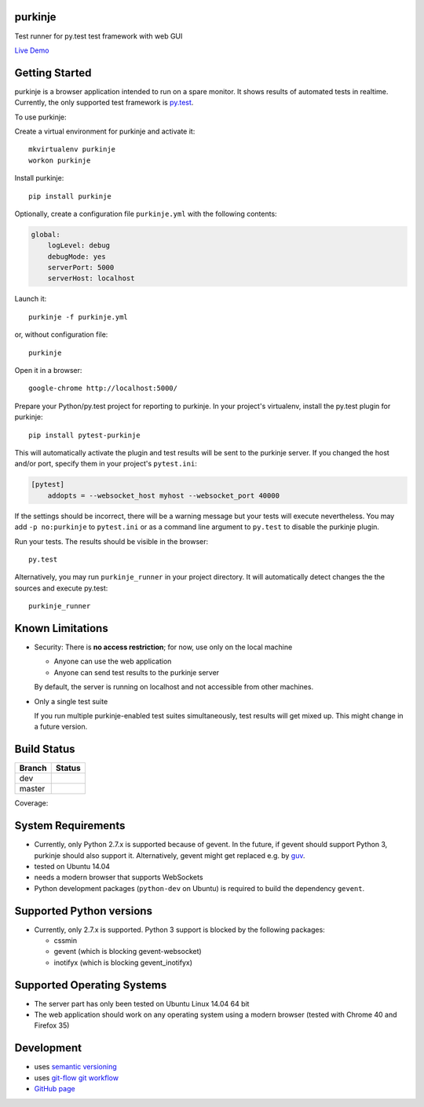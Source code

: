 purkinje
========


Test runner for py.test test framework with web GUI

`Live Demo <http://lvps46-163-112-196.dedicated.hosteurope.de:5000/#/dashboard/>`_


Getting Started
===============

purkinje is a browser application intended to run on a spare monitor. It shows results of automated
tests in realtime. Currently, the only supported test framework is `py.test <http://pytest.org/latest/>`_.

To use purkinje:

Create a virtual environment for purkinje and activate it::

    mkvirtualenv purkinje
    workon purkinje

Install purkinje::

    pip install purkinje

Optionally, create a configuration file ``purkinje.yml`` with the
following contents:

.. code-block:: yaml

    global:
        logLevel: debug
        debugMode: yes
        serverPort: 5000
        serverHost: localhost

Launch it::

    purkinje -f purkinje.yml

or, without configuration file::

    purkinje

Open it in a browser::

    google-chrome http://localhost:5000/

Prepare your Python/py.test project for reporting to purkinje. In your project's virtualenv,
install the py.test plugin for purkinje::

    pip install pytest-purkinje

This will automatically activate the plugin and test results will be sent to the
purkinje server. If you changed the host and/or port, specify them in your
project's ``pytest.ini``:

.. code-block:: ini

    [pytest]
        addopts = --websocket_host myhost --websocket_port 40000

If the settings should be incorrect, there will be a warning message but your
tests will execute nevertheless. You may add ``-p no:purkinje`` to ``pytest.ini``
or as a command line argument to ``py.test`` to disable the purkinje plugin.

Run your tests. The results should be visible in the browser::

    py.test

Alternatively, you may run ``purkinje_runner`` in your project directory. It will
automatically detect changes the the sources and execute py.test::

    purkinje_runner


Known Limitations
=================

- Security: There is **no access restriction**; for now, use only on the local machine

  - Anyone can use the web application

  - Anyone can send test results to the purkinje server

  By default, the server is running on localhost and not accessible from
  other machines.

- Only a single test suite

  If you run multiple purkinje-enabled test suites simultaneously, test results
  will get mixed up. This might change in a future version.


Build Status
============

====== ===============
Branch Status
====== ===============
dev    |travis-dev|
master |travis-master|
====== ===============

Coverage: |coveralls|


System Requirements
===================

- Currently, only Python 2.7.x is supported because of gevent. In the future, if gevent should support Python 3, purkinje should also support it. Alternatively, gevent
  might get replaced e.g. by `guv <https://github.com/veegee/guv>`_.
- tested on Ubuntu 14.04
- needs a modern browser that supports WebSockets
- Python development packages (``python-dev`` on Ubuntu) is required to build the dependency ``gevent``.


Supported Python versions
=========================

- Currently, only 2.7.x is supported. Python 3 support is blocked by the following packages:

  - cssmin
  - gevent (which is blocking gevent-websocket)
  - inotifyx (which is blocking gevent_inotifyx)


Supported Operating Systems
===========================

- The server part has only been tested on Ubuntu Linux 14.04 64 bit
- The web application should work on any operating system using a modern browser
  (tested with Chrome 40 and Firefox 35)


Development
===========

- uses `semantic versioning <http://semver.org/>`_
- uses `git-flow git workflow <http://nvie.com/posts/a-successful-git-branching-model/>`_
- `GitHub page <https://github.com/bbiskup/purkinje/>`_

.. |travis-dev| image:: https://travis-ci.org/bbiskup/purkinje.svg?branch=dev
        :target: https://travis-ci.org/bbiskup/purkinje
.. |travis-master| image:: https://travis-ci.org/bbiskup/purkinje.svg?branch=master
        :target: https://travis-ci.org/bbiskup/purkinje
.. |coveralls| image:: https://coveralls.io/repos/bbiskup/purkinje/badge.png
        :target: https://coveralls.io/r/bbiskup/purkinje
